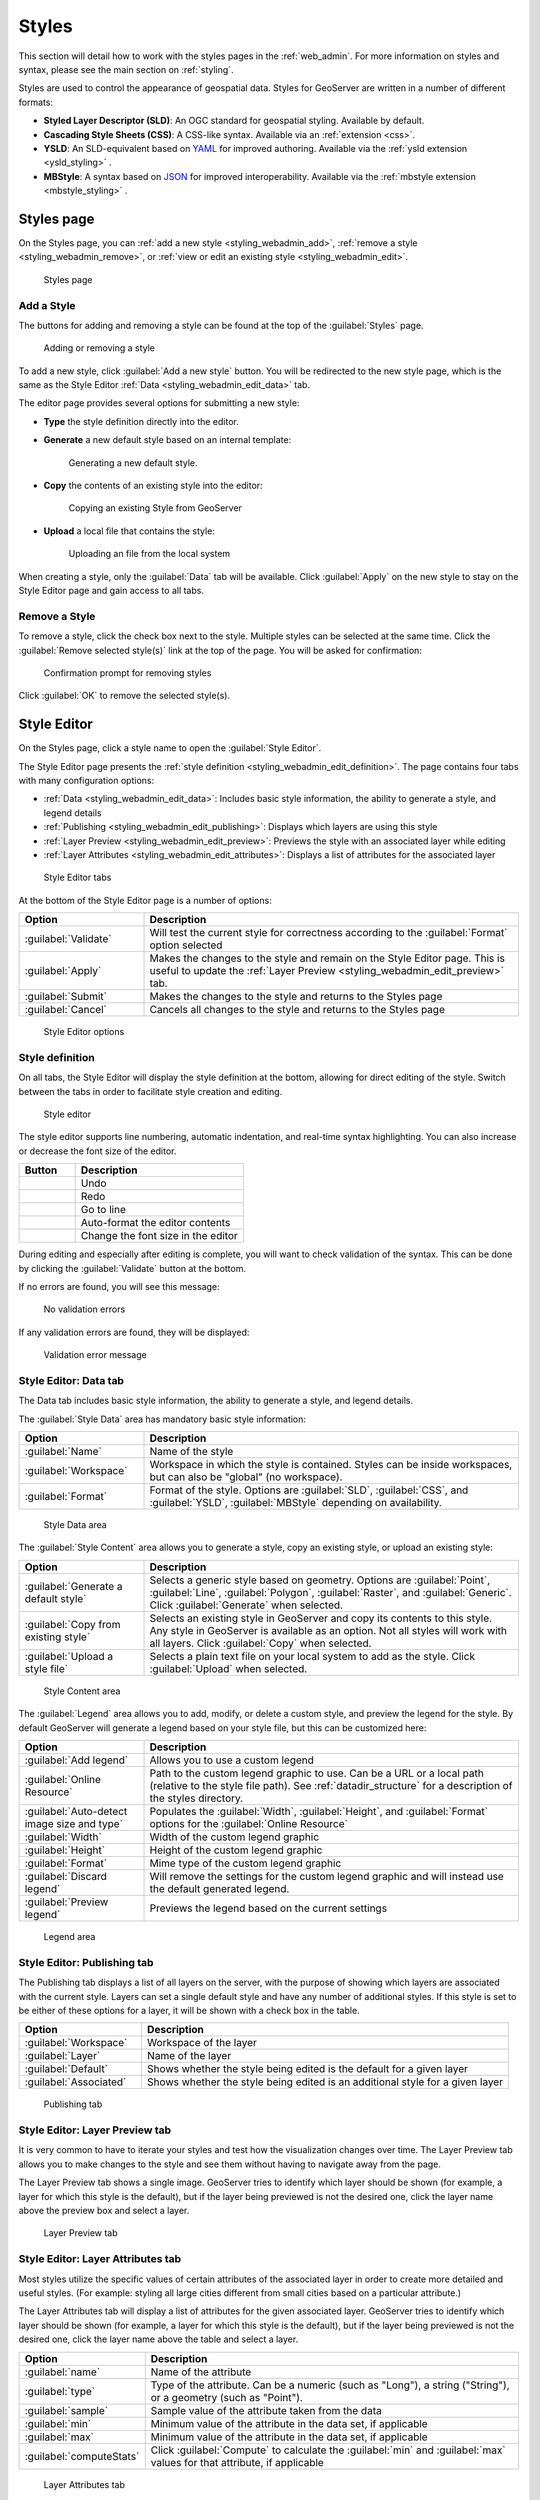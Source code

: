 .. _styling_webadmin:

Styles
======

This section will detail how to work with the styles pages in the :ref:`web_admin`. For more information on styles and syntax, please see the main section on :ref:`styling`.

Styles are used to control the appearance of geospatial data. Styles for GeoServer are written in a number of different formats:

* **Styled Layer Descriptor (SLD)**: An OGC standard for geospatial styling. Available by default.
* **Cascading Style Sheets (CSS)**: A CSS-like syntax. Available via an :ref:`extension <css>`.
* **YSLD**: An SLD-equivalent based on `YAML <http://yaml.org>`_ for improved authoring. Available via the :ref:`ysld extension <ysld_styling>` .
* **MBStyle**: A syntax based on `JSON <http://json.org>`_ for improved interoperability. Available via the :ref:`mbstyle extension <mbstyle_styling>` .


.. _styling_webadmin_styles:

Styles page
-----------

On the Styles page, you can :ref:`add a new style <styling_webadmin_add>`, :ref:`remove a style <styling_webadmin_remove>`, or :ref:`view or edit an existing style <styling_webadmin_edit>`.

.. figure:: img/styles.png

   Styles page

.. _styling_webadmin_add:

Add a Style
~~~~~~~~~~~

The buttons for adding and removing a style can be found at the top of the :guilabel:`Styles` page.

.. figure:: img/styles_add_delete.png

   Adding or removing a style

To add a new style, click :guilabel:`Add a new style` button. You will be redirected to the new style page, which is the same as the Style Editor :ref:`Data <styling_webadmin_edit_data>` tab.

The editor page provides several options for submitting a new style:

* **Type** the style definition directly into the editor.

* **Generate** a new default style based on an internal template:

  .. figure:: img/styles_editor_generate.png

     Generating a new default style.

* **Copy** the contents of an existing style into the editor:

  .. figure:: img/styles_editor_copy.png

     Copying an existing Style from GeoServer

* **Upload** a local file that contains the style:

  .. figure:: img/styles_upload.png

     Uploading an file from the local system

When creating a style, only the :guilabel:`Data` tab will be available. Click :guilabel:`Apply` on the new style to stay on the Style Editor page and gain access to all tabs.

.. _styling_webadmin_remove:

Remove a Style
~~~~~~~~~~~~~~

To remove a style, click the check box next to the style. Multiple styles can be selected at the same time. Click the :guilabel:`Remove selected style(s)` link at the top of the page. You will be asked for confirmation:

.. figure:: img/styles_delete.png

   Confirmation prompt for removing styles

Click :guilabel:`OK` to remove the selected style(s).


.. _styling_webadmin_edit:

Style Editor
------------

On the Styles page, click a style name to open the :guilabel:`Style Editor`.

The Style Editor page presents the :ref:`style definition <styling_webadmin_edit_definition>`. The page contains four tabs with many configuration options:

* :ref:`Data <styling_webadmin_edit_data>`: Includes basic style information, the ability to generate a style, and legend details
* :ref:`Publishing <styling_webadmin_edit_publishing>`: Displays which layers are using this style
* :ref:`Layer Preview <styling_webadmin_edit_preview>`: Previews the style with an associated layer while editing
* :ref:`Layer Attributes <styling_webadmin_edit_attributes>`: Displays a list of attributes for the associated layer

.. figure:: img/styles_editor_tabs.png

   Style Editor tabs

At the bottom of the Style Editor page is a number of options:

.. list-table::
   :widths: 25 75
   :header-rows: 1

   * - Option
     - Description
   * - :guilabel:`Validate`
     - Will test the current style for correctness according to the :guilabel:`Format` option selected
   * - :guilabel:`Apply`
     - Makes the changes to the style and remain on the Style Editor page. This is useful to update the :ref:`Layer Preview <styling_webadmin_edit_preview>` tab.
   * - :guilabel:`Submit`
     - Makes the changes to the style and returns to the Styles page
   * - :guilabel:`Cancel`
     - Cancels all changes to the style and returns to the Styles page

.. figure:: img/styles_editor_validate_buttons.png

   Style Editor options

.. _styling_webadmin_edit_definition:

Style definition
~~~~~~~~~~~~~~~~

On all tabs, the Style Editor will display the style definition at the bottom, allowing for direct editing of the style. Switch between the tabs in order to facilitate style creation and editing.

.. figure:: img/styles_editor.png

   Style editor

The style editor supports line numbering, automatic indentation, and real-time syntax highlighting. You can also increase or decrease the font size of the editor.

.. list-table::
   :widths: 25 75
   :header-rows: 1

   * - Button
     - Description
   * - .. image:: img/styles_editor_undo.png
     - Undo
   * - .. image:: img/styles_editor_redo.png
     - Redo
   * - .. image:: img/styles_editor_goto.png
     - Go to line
   * - .. image:: img/styles_editor_reformat.png
     - Auto-format the editor contents
   * - .. image:: img/styles_editor_fontsize.png
     - Change the font size in the editor

During editing and especially after editing is complete, you will want to check validation of the syntax. This can be done by clicking the :guilabel:`Validate` button at the bottom.

If no errors are found, you will see this message:

.. figure:: img/styles_editor_noerrors.png

   No validation errors

If any validation errors are found, they will be displayed:

.. figure:: img/styles_editor_error.png

   Validation error message


.. _styling_webadmin_edit_data:

Style Editor: Data tab
~~~~~~~~~~~~~~~~~~~~~~

The Data tab includes basic style information, the ability to generate a style, and legend details.

The :guilabel:`Style Data` area has mandatory basic style information:

.. list-table::
   :widths: 25 75
   :header-rows: 1

   * - Option
     - Description
   * - :guilabel:`Name`
     - Name of the style
   * - :guilabel:`Workspace`
     - Workspace in which the style is contained. Styles can be inside workspaces, but can also be "global" (no workspace).
   * - :guilabel:`Format`
     - Format of the style. Options are :guilabel:`SLD`, :guilabel:`CSS`, and :guilabel:`YSLD`, :guilabel:`MBStyle` depending on availability.

.. figure:: img/styles_editor_data_styledata.png

   Style Data area

The :guilabel:`Style Content` area allows you to generate a style, copy an existing style, or upload an existing style:

.. list-table::
   :widths: 25 75
   :header-rows: 1

   * - Option
     - Description
   * - :guilabel:`Generate a default style`
     - Selects a generic style based on geometry. Options are :guilabel:`Point`, :guilabel:`Line`, :guilabel:`Polygon`, :guilabel:`Raster`, and :guilabel:`Generic`. Click :guilabel:`Generate` when selected.
   * - :guilabel:`Copy from existing style`
     - Selects an existing style in GeoServer and copy its contents to this style. Any style in GeoServer is available as an option. Not all styles will work with all layers. Click :guilabel:`Copy` when selected.
   * - :guilabel:`Upload a style file`
     - Selects a plain text file on your local system to add as the style. Click :guilabel:`Upload` when selected.

.. figure:: img/styles_editor_data_stylecontent.png

   Style Content area

The :guilabel:`Legend` area allows you to add, modify, or delete a custom style, and preview the legend for the style. By default GeoServer will generate a legend based on your style file, but this can be customized here:

.. list-table::
   :widths: 25 75
   :header-rows: 1

   * - Option
     - Description
   * - :guilabel:`Add legend`
     - Allows you to use a custom legend
   * - :guilabel:`Online Resource`
     - Path to the custom legend graphic to use. Can be a URL or a local path (relative to the style file path). See :ref:`datadir_structure` for a description of the styles directory.
   * - :guilabel:`Auto-detect image size and type`
     - Populates the :guilabel:`Width`, :guilabel:`Height`, and :guilabel:`Format` options for the :guilabel:`Online Resource`
   * - :guilabel:`Width`
     - Width of the custom legend graphic
   * - :guilabel:`Height`
     - Height of the custom legend graphic
   * - :guilabel:`Format`
     - Mime type of the custom legend graphic
   * - :guilabel:`Discard legend`
     - Will remove the settings for the custom legend graphic and will instead use the default generated legend.
   * - :guilabel:`Preview legend`
     - Previews the legend based on the current settings

.. figure:: img/styles_editor_data_legend.png

   Legend area


.. _styling_webadmin_edit_publishing:

Style Editor: Publishing tab
~~~~~~~~~~~~~~~~~~~~~~~~~~~~

The Publishing tab displays a list of all layers on the server, with the purpose of showing which layers are associated with the current style. Layers can set a single default style and have any number of additional styles. If this style is set to be either of these options for a layer, it will be shown with a check box in the table.

.. list-table::
   :widths: 25 75
   :header-rows: 1

   * - Option
     - Description
   * - :guilabel:`Workspace`
     - Workspace of the layer
   * - :guilabel:`Layer`
     - Name of the layer
   * - :guilabel:`Default`
     - Shows whether the style being edited is the default for a given layer
   * - :guilabel:`Associated`
     - Shows whether the style being edited is an additional style for a given layer

.. figure:: img/styles_editor_data_publishing.png

   Publishing tab


.. _styling_webadmin_edit_preview:

Style Editor: Layer Preview tab
~~~~~~~~~~~~~~~~~~~~~~~~~~~~~~~

It is very common to have to iterate your styles and test how the visualization changes over time. The Layer Preview tab allows you to make changes to the style and see them without having to navigate away from the page.

The Layer Preview tab shows a single image. GeoServer tries to identify which layer should be shown (for example, a layer for which this style is the default), but if the layer being previewed is not the desired one, click the layer name above the preview box and select a layer.

.. figure:: img/styles_editor_data_layerpreview.png

   Layer Preview tab


.. _styling_webadmin_edit_attributes:

Style Editor: Layer Attributes tab
~~~~~~~~~~~~~~~~~~~~~~~~~~~~~~~~~~

Most styles utilize the specific values of certain attributes of the associated layer in order to create more detailed and useful styles. (For example: styling all large cities different from small cities based on a particular attribute.)

The Layer Attributes tab will display a list of attributes for the given associated layer. GeoServer tries to identify which layer should be shown (for example, a layer for which this style is the default), but if the layer being previewed is not the desired one, click the layer name above the table and select a layer.

.. list-table::
   :widths: 25 75
   :header-rows: 1

   * - Option
     - Description
   * - :guilabel:`name`
     - Name of the attribute
   * - :guilabel:`type`
     - Type of the attribute. Can be a numeric (such as "Long"), a string ("String"), or a geometry (such as "Point").
   * - :guilabel:`sample`
     - Sample value of the attribute taken from the data
   * - :guilabel:`min`
     - Minimum value of the attribute in the data set, if applicable
   * - :guilabel:`max`
     - Minimum value of the attribute in the data set, if applicable
   * - :guilabel:`computeStats`
     - Click :guilabel:`Compute` to calculate the :guilabel:`min` and :guilabel:`max` values for that attribute, if applicable

.. figure:: img/styles_editor_data_layerattributes.png

   Layer Attributes tab
